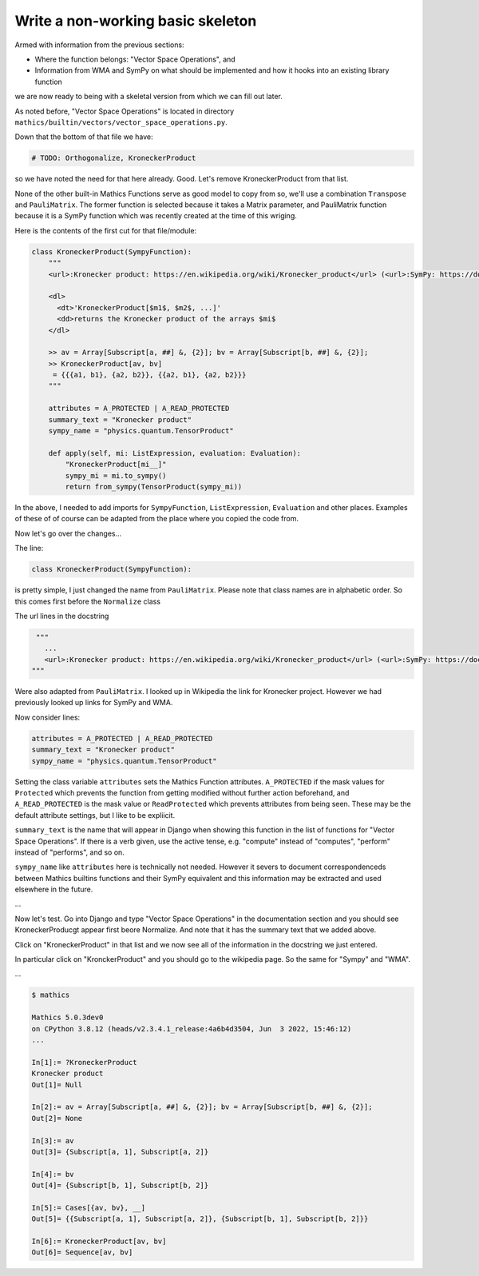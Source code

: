 Write a non-working basic skeleton
==================================

Armed with information from the previous sections:

* Where the function belongs: "Vector Space Operations", and
* Information from WMA and SymPy on what should be implemented and how it hooks into an existing library function

we are now ready to being with a skeletal version from which we can fill out later.

As noted before, "Vector Space Operations" is located in directory ``mathics/builtin/vectors/vector_space_operations.py``.

Down that the bottom of that file we have:

.. code-block:: python

   # TODO: Orthogonalize, KroneckerProduct

so we have noted the need for that here already. Good. Let's remove KroneckerProduct from that list.

None of the other built-in Mathics Functions serve as good model to copy from so, we'll use a combination ``Transpose`` and ``PauliMatrix``. The former function is selected because it takes a Matrix parameter, and PauliMatrix function because it is a SymPy function which was recently created at the time of this wriging.

Here is the contents of the first cut for that file/module:


.. code-block::

  class KroneckerProduct(SympyFunction):
      """
      <url>:Kronecker product: https://en.wikipedia.org/wiki/Kronecker_product</url> (<url>:SymPy: https://docs.sympy.org/latest/modules/physics/quantum/tensorproduct.html</url>, <url>:WMA: https://reference.wolfram.com/language/ref/KroneckerProduct.html</url>)

      <dl>
        <dt>'KroneckerProduct[$m1$, $m2$, ...]'
        <dd>returns the Kronecker product of the arrays $mi$
      </dl>

      >> av = Array[Subscript[a, ##] &, {2}]; bv = Array[Subscript[b, ##] &, {2}];
      >> KroneckerProduct[av, bv]
       = {{{a1, b1}, {a2, b2}}, {{a2, b1}, {a2, b2}}}
      """

      attributes = A_PROTECTED | A_READ_PROTECTED
      summary_text = "Kronecker product"
      sympy_name = "physics.quantum.TensorProduct"

      def apply(self, mi: ListExpression, evaluation: Evaluation):
          "KroneckerProduct[mi__]"
          sympy_mi = mi.to_sympy()
          return from_sympy(TensorProduct(sympy_mi))


In the above, I needed to add imports for ``SympyFunction``, ``ListExpression``, ``Evaluation`` and other places. Examples of these of of course can be adapted from the place where you copied the code from.

Now let's go over the changes...

The line:

.. code-block:: python

  class KroneckerProduct(SympyFunction):

is pretty simple, I just changed the name from ``PauliMatrix``. Please
note that class names are in alphabetic order. So this comes first before the ``Normalize`` class

The url lines in the docstring

.. code-block:: python

    """
      ...
      <url>:Kronecker product: https://en.wikipedia.org/wiki/Kronecker_product</url> (<url>:SymPy: https://docs.sympy.org/latest/modules/physics/quantum/tensorproduct.html</url>, <url>:WMA: https://reference.wolfram.com/language/ref/KroneckerProduct.html</url>)
   """

Were also adapted from ``PauliMatrix``. I looked up in Wikipedia the link for Kronecker project. However we had previously looked up links for SymPy and WMA.

Now consider lines:

.. code-block:: python

      attributes = A_PROTECTED | A_READ_PROTECTED
      summary_text = "Kronecker product"
      sympy_name = "physics.quantum.TensorProduct"

Setting the class variable ``attributes`` sets the Mathics Function attributes.
``A_PROTECTED`` if the mask values for ``Protected`` which prevents the function from getting modified without further action beforehand, and ``A_READ_PROTECTED`` is the mask value or ``ReadProtected`` which prevents attributes from being seen. These may be the default attribute settings, but I like to be expliicit.

``summary_text`` is the name that will appear in Django when showing this function in the list of functions for "Vector Space Operations". If there is a verb given, use the active tense, e.g. "compute" instead of "computes", "perform" instead of "performs", and so on.

``sympy_name`` like ``attributes`` here is technically not needed. However it severs to document correspondenceds between Mathics builtins functions and their SymPy equivalent and this information may be extracted and used elsewhere in the future.


...

Now let's test. Go into Django and type "Vector Space Operations" in the documentation section and you should see KroneckerProducgt appear first beore Normalize. And note that it has the summary text that we added above.

Click on "KroneckerProduct" in that list and we now see all of the information in the docstring we just entered.

In particular click on "KronckerProduct" and you should go to the wikipedia page. So the same for "Sympy" and "WMA".


...

.. code-block::

  $ mathics

  Mathics 5.0.3dev0
  on CPython 3.8.12 (heads/v2.3.4.1_release:4a6b4d3504, Jun  3 2022, 15:46:12)
  ...

  In[1]:= ?KroneckerProduct
  Kronecker product
  Out[1]= Null

  In[2]:= av = Array[Subscript[a, ##] &, {2}]; bv = Array[Subscript[b, ##] &, {2}];
  Out[2]= None

  In[3]:= av
  Out[3]= {Subscript[a, 1], Subscript[a, 2]}

  In[4]:= bv
  Out[4]= {Subscript[b, 1], Subscript[b, 2]}

  In[5]:= Cases[{av, bv}, __]
  Out[5]= {{Subscript[a, 1], Subscript[a, 2]}, {Subscript[b, 1], Subscript[b, 2]}}

  In[6]:= KroneckerProduct[av, bv]
  Out[6]= Sequence[av, bv]
